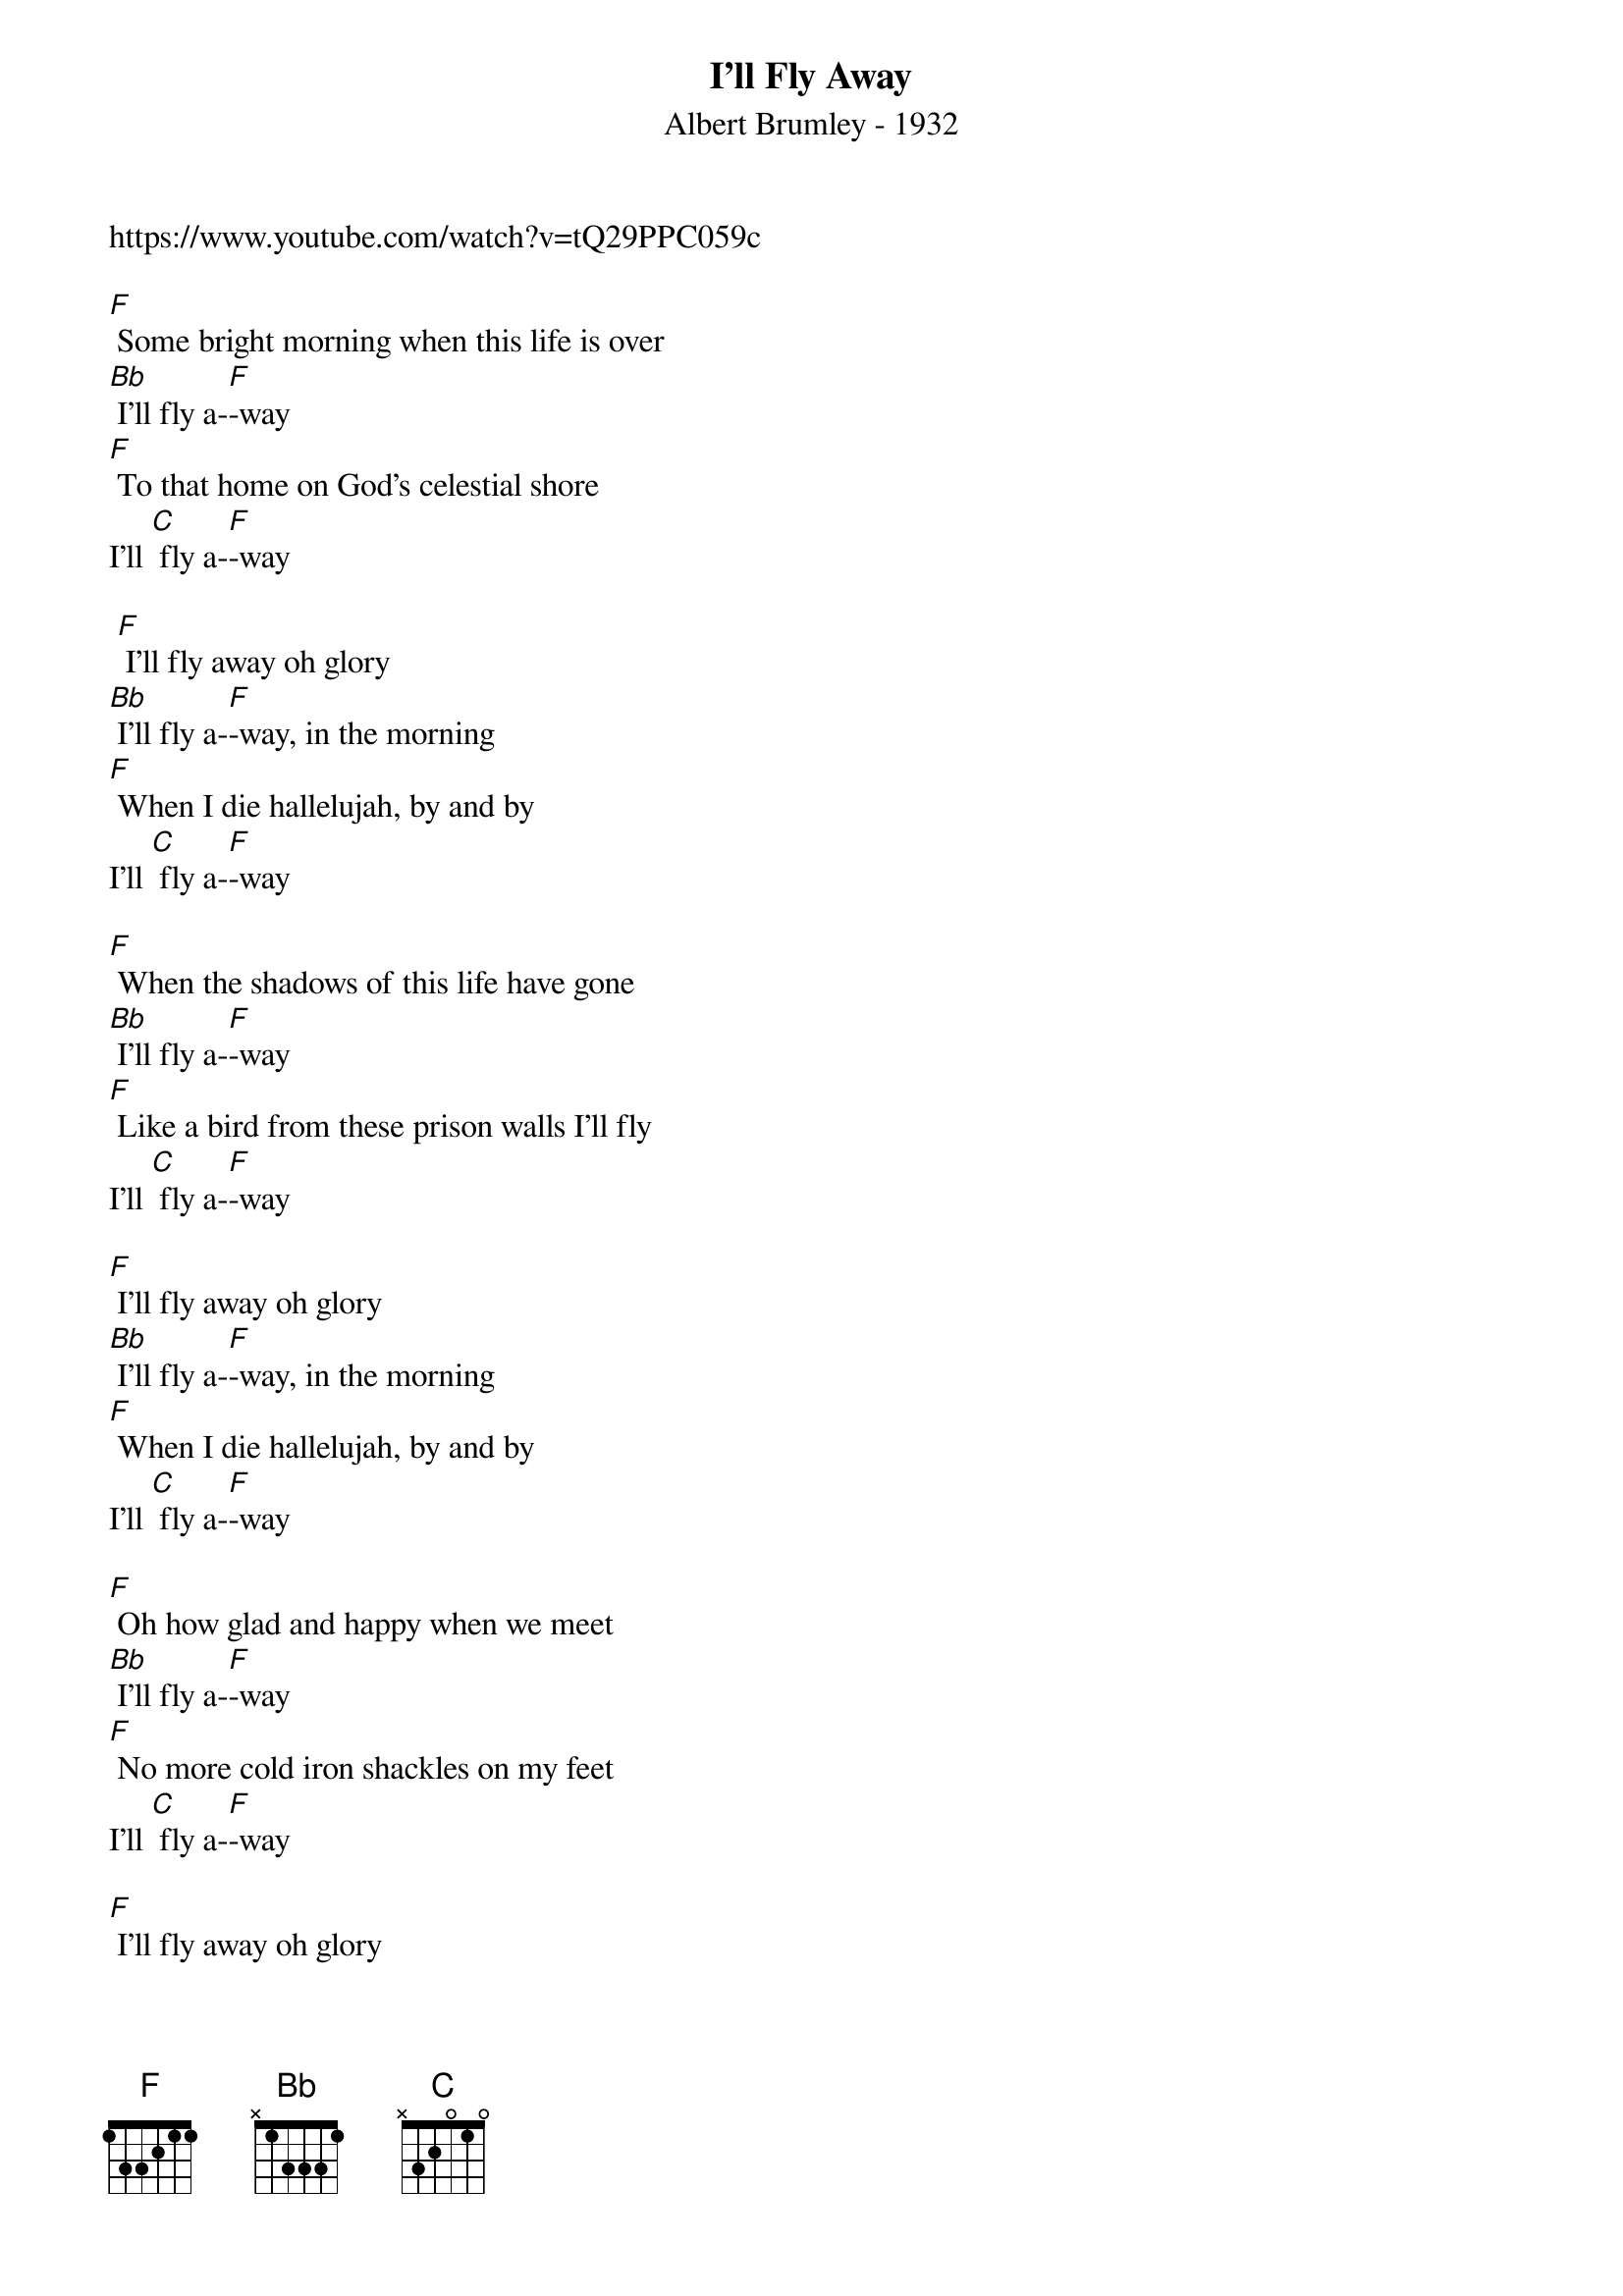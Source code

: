 {t: I'll Fly Away}
{st: Albert Brumley - 1932}
{Key: F}
{Tempo: 100 BPM}
{Time: 4/4}

https://www.youtube.com/watch?v=tQ29PPC059c

[F] Some bright morning when this life is over
[Bb] I’ll fly a-[F]-way
[F] To that home on God’s celestial shore
I’ll [C] fly a-[F]-way

 [F] I’ll fly away oh glory
[Bb] I’ll fly a-[F]-way, in the morning
[F] When I die hallelujah, by and by
I’ll [C] fly a-[F]-way

[F] When the shadows of this life have gone
[Bb] I’ll fly a-[F]-way
[F] Like a bird from these prison walls I’ll fly
I’ll [C] fly a-[F]-way

[F] I’ll fly away oh glory
[Bb] I’ll fly a-[F]-way, in the morning
[F] When I die hallelujah, by and by
I’ll [C] fly a-[F]-way

[F] Oh how glad and happy when we meet
[Bb] I’ll fly a-[F]-way
[F] No more cold iron shackles on my feet
I’ll [C] fly a-[F]-way

[F] I’ll fly away oh glory
[Bb] I’ll fly a-[F]-way, in the morning
[F] When I die hallelujah, by and by
I’ll [C] fly a-[F]-way

[F] Just a few more weary days and then
[Bb] I’ll fly a-[F]-way
[F] To a land where joys will never end
I’ll [C] fly a-[F]-way

[F] I’ll fly away oh glory
[Bb] I’ll fly a-[F]-way, in the morning
[F] When I die hallelujah, by and by
I’ll [C] fly a-[F]-way
x2 - repeat last line
